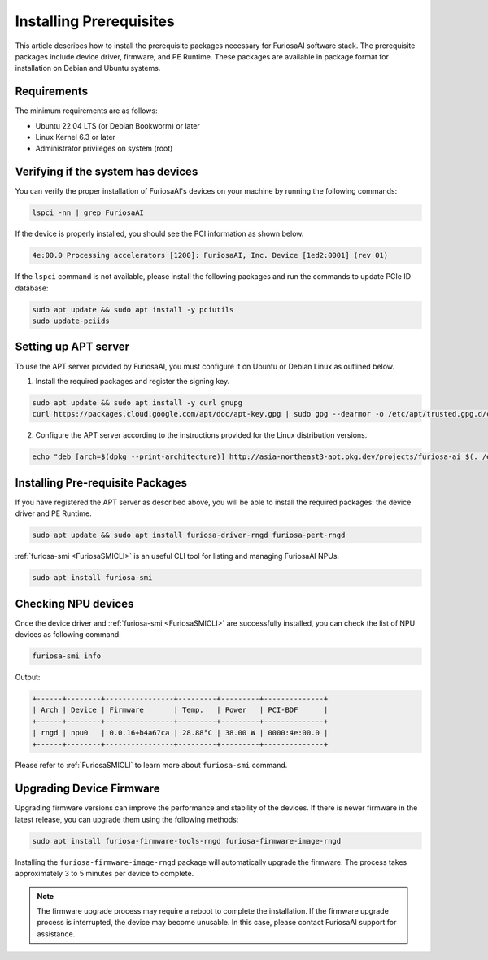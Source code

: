 .. _InstallingPrerequisites:

*****************************************
Installing Prerequisites
*****************************************

This article describes how to install the prerequisite packages necessary for FuriosaAI software stack.
The prerequisite packages include device driver, firmware, and PE Runtime.
These packages are available in package format for installation on Debian and Ubuntu systems.

Requirements
====================================

The minimum requirements are as follows:

* Ubuntu 22.04 LTS (or Debian Bookworm) or later
* Linux Kernel 6.3 or later
* Administrator privileges on system (root)


Verifying if the system has devices
====================================

You can verify the proper installation of FuriosaAI's devices on your machine by running the following commands:

.. code-block:: sh

  lspci -nn | grep FuriosaAI

If the device is properly installed, you should see the PCI information as shown below.

.. code-block:: sh

  4e:00.0 Processing accelerators [1200]: FuriosaAI, Inc. Device [1ed2:0001] (rev 01)

If the ``lspci`` command is not available, please install the following packages and run the commands to update PCIe ID database:

.. code-block:: sh

  sudo apt update && sudo apt install -y pciutils
  sudo update-pciids


.. _AptSetup:

Setting up APT server
====================================

To use the APT server provided by FuriosaAI, you must configure it on Ubuntu or Debian Linux as outlined below.

1. Install the required packages and register the signing key.

.. code-block:: sh

  sudo apt update && sudo apt install -y curl gnupg
  curl https://packages.cloud.google.com/apt/doc/apt-key.gpg | sudo gpg --dearmor -o /etc/apt/trusted.gpg.d/cloud.google.gpg

2. Configure the APT server according to the instructions provided for the Linux distribution versions.

.. code-block:: sh

  echo "deb [arch=$(dpkg --print-architecture)] http://asia-northeast3-apt.pkg.dev/projects/furiosa-ai $(. /etc/os-release && echo "$VERSION_CODENAME") main" | sudo tee /etc/apt/sources.list.d/furiosa.list

Installing Pre-requisite Packages
=====================================

If you have registered the APT server as described above, you will be able to install the required packages: the device driver and PE Runtime.

.. code-block:: sh

  sudo apt update && sudo apt install furiosa-driver-rngd furiosa-pert-rngd


:ref:`furiosa-smi <FuriosaSMICLI>` is an useful CLI tool for listing and managing FuriosaAI NPUs.

.. code-block:: sh

  sudo apt install furiosa-smi

Checking NPU devices
====================================

Once the device driver and :ref:`furiosa-smi <FuriosaSMICLI>` are successfully installed,
you can check the list of NPU devices as following command:

.. code-block:: sh

  furiosa-smi info

Output:

.. code-block::

  +------+--------+----------------+---------+---------+--------------+
  | Arch | Device | Firmware       | Temp.   | Power   | PCI-BDF      |
  +------+--------+----------------+---------+---------+--------------+
  | rngd | npu0   | 0.0.16+b4a67ca | 28.88°C | 38.00 W | 0000:4e:00.0 |
  +------+--------+----------------+---------+---------+--------------+

Please refer to :ref:`FuriosaSMICLI` to learn more about ``furiosa-smi`` command.


.. _UpgradingDeviceFirmware:

Upgrading Device Firmware
====================================

Upgrading firmware versions can improve the performance and stability of the devices.
If there is newer firmware in the latest release, you can upgrade them using the following methods:

.. code-block:: sh

  sudo apt install furiosa-firmware-tools-rngd furiosa-firmware-image-rngd

Installing the ``furiosa-firmware-image-rngd`` package will automatically upgrade the firmware.
The process takes approximately 3 to 5 minutes per device to complete.

.. note::

  The firmware upgrade process may require a reboot to complete the installation.
  If the firmware upgrade process is interrupted, the device may become unusable.
  In this case, please contact FuriosaAI support for assistance.
